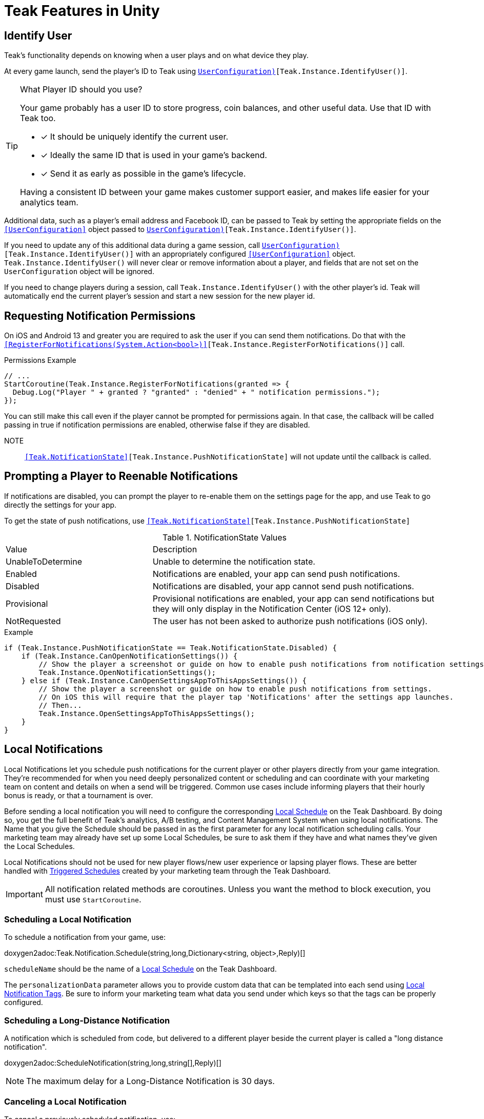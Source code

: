 = Teak Features in Unity
:page-aliases: working-with-unity.adoc


// TODO: Put an intro blurb here.


// ///////////////////////////////////////////////////////////////////////////////////////////////////////////////////////////////////////////////////
== Identify User

Teak's functionality depends on knowing when a user plays and on what device they play.

At every game launch, send the player's ID to Teak using `<<IdentifyUser(string,UserConfiguration)>>[Teak.Instance.IdentifyUser()]`.

[TIP]
.What Player ID should you use?
====
Your game probably has a user ID to store progress, coin balances, and other useful data. Use that ID with Teak too.

* [*] It should be uniquely identify the current user.
* [*] Ideally the same ID that is used in your game's backend.
* [*] Send it as early as possible in the game's lifecycle.

Having a consistent ID between your game makes customer support easier, and makes life easier for your analytics team.
====

Additional data, such as a player's email address and Facebook ID, can be passed to Teak by setting the appropriate fields on the `<<UserConfiguration>>` object passed to `<<IdentifyUser(string,UserConfiguration)>>[Teak.Instance.IdentifyUser()]`.

If you need to update any of this additional data during a game session, call `<<IdentifyUser(string,UserConfiguration)>>[Teak.Instance.IdentifyUser()]` with an appropriately configured `<<UserConfiguration>>` object. `Teak.Instance.IdentifyUser()` will never clear or remove information about a player, and fields that are not set on the `UserConfiguration` object will be ignored.

If you need to change players during a session, call `Teak.Instance.IdentifyUser()` with the other player's id. Teak will automatically end the current player's session and start a new session for the new player id.

// ///////////////////////////////////////////////////////////////////////////////////////////////////////////////////////////////////////////////////
== Requesting Notification Permissions

On iOS and Android 13 and greater you are required to ask the user if you can send them notifications. Do that with the `<<RegisterForNotifications(System.Action<bool>)>>[Teak.Instance.RegisterForNotifications()]` call.

.Permissions Example
[source,cs]
----
// ...
StartCoroutine(Teak.Instance.RegisterForNotifications(granted => {
  Debug.Log("Player " + granted ? "granted" : "denied" + " notification permissions.");
});
----

You can still make this call even if the player cannot be prompted for permissions again. In that case, the callback will be called passing in true if notification permissions are enabled, otherwise false if they are disabled.

NOTE:: `<<Teak.NotificationState>>[Teak.Instance.PushNotificationState]` will not update until the callback is called.

// ///////////////////////////////////////////////////////////////////////////////////////////////////////////////////////////////////////////////////
== Prompting a Player to Reenable Notifications

If notifications are disabled, you can prompt the player to re-enable them on the
settings page for the app, and use Teak to go directly the settings for your app.

To get the state of push notifications, use ``<<Teak.NotificationState>>[Teak.Instance.PushNotificationState]``

.NotificationState Values
[cols="1,2a"]
|===
|Value |Description
|UnableToDetermine |Unable to determine the notification state.

|Enabled |Notifications are enabled, your app can send push notifications.

|Disabled |Notifications are disabled, your app cannot send push notifications.

|Provisional |Provisional notifications are enabled, your app can send notifications but they will only display in the Notification Center (iOS 12+ only).

|NotRequested |The user has not been asked to authorize push notifications (iOS only).
|===

.Example
[source]
----
if (Teak.Instance.PushNotificationState == Teak.NotificationState.Disabled) {
    if (Teak.Instance.CanOpenNotificationSettings()) {
        // Show the player a screenshot or guide on how to enable push notifications from notification settings, then...
        Teak.Instance.OpenNotificationSettings();
    } else if (Teak.Instance.CanOpenSettingsAppToThisAppsSettings()) {
        // Show the player a screenshot or guide on how to enable push notifications from settings.
        // On iOS this will require that the player tap 'Notifications' after the settings app launches.
        // Then...
        Teak.Instance.OpenSettingsAppToThisAppsSettings();
    }
}
----

// ///////////////////////////////////////////////////////////////////////////////////////////////////////////////////////////////////////////////////
== Local Notifications

Local Notifications let you schedule push notifications for the current player or other players directly from your game integration. They're recommended
for when you need deeply personalized content or scheduling and can coordinate with your marketing team on content and details on when a send will be triggered.
Common use cases include informing players that their hourly bonus is ready, or that a tournament is over.

Before sending a local notification you will need to configure the corresponding xref:usage::scheduling.adoc#_local[Local Schedule, window=_blank] on the Teak Dashboard. By doing so, you get the full benefit of Teak's analytics, A/B testing, and Content Management System when using local notifications. The Name that you give the Schedule should be passed in as the first parameter for any local notification scheduling calls. Your marketing team may already have set up some Local Schedules, be sure to ask them if they have and what names they've given the Local Schedules.

Local Notifications should not be used for new player flows/new user experience or lapsing player flows. These are better handled with xref:usage::scheduling.adoc#_triggered[Triggered Schedules, window=_blank] created by your marketing team through the Teak Dashboard.

[IMPORTANT]
====
All notification related methods are coroutines. Unless you want the
method to block execution, you must use `StartCoroutine`.
====

=== Scheduling a Local Notification
To schedule a notification from your game, use:

doxygen2adoc:Teak.Notification.Schedule(string,long,Dictionary<string, object>,Reply)[]

``scheduleName`` should be the name of a xref:usage::scheduling.adoc#_local[Local Schedule, window=_blank] on the Teak Dashboard.

The ``personalizationData`` parameter allows you to provide custom data that can be templated into each send using xref:usage::custom-tags.adoc#_local_notification_tags[Local Notification Tags, window=_blank]. Be sure to inform your marketing team what data you send under which keys so that the tags can be properly configured.

=== Scheduling a Long-Distance Notification
A notification which is scheduled from code, but delivered to a different player
beside the current player is called a "long distance notification".

doxygen2adoc:ScheduleNotification(string,long,string[],Reply)[]

NOTE: The maximum delay for a Long-Distance Notification is 30 days.

=== Canceling a Local Notification
To cancel a previously scheduled notification, use:

doxygen2adoc:CancelScheduledNotification(string,Reply)[]

=== Canceling all Local Notifications

To cancel all previously scheduled local notifications, use:

doxygen2adoc:CancelAllScheduledNotifications(Reply)[]

NOTE: This call is processed asynchronously. If you immediately call
`TeakNotification.ScheduleNotification()` after calling
`TeakNotification.CancelAllScheduledNotifications()` it is possible for your
newly scheduled notification to also be canceled. We recommend waiting until the
callback has fired before scheduling any new notifications.


// ///////////////////////////////////////////////////////////////////////////////////////////////////////////////////////////////////////////////////
== Rewards

Whenever your game should grant a reward to a player Teak will let you know by sending
out an event to all listeners added to `<<OnReward>>[Teak.Instance.OnReward]`.

Teak does not provide any in-game UI to inform a player if they received a reward or not. You should
add a listener to `<<OnReward>>[Teak.Instance.OnReward]` which detects if the reward was granted or
denied, and informs the player what happened.

This callback will be concurrent with the xref:server-api::page$rewards/endpoint.adoc[Teak Reward Endpoint, window=_blank] server to server call.

.Example Reward Listener
[source]
----
void MyRewardListener(TeakReward reward)
{
    switch (reward.Status) {
        case TeakReward.RewardStatus.GrantReward: {
            // The user has been issued this reward by Teak
            foreach(KeyValuePair<string, object> entry in reward.Reward)
            {
                Debug.Log("[Teak Unity Cleanroom] OnReward -- Give the user " +
                    entry.Value + " instances of " + entry.Key);
            }
        }
        break;

        case TeakReward.RewardStatus.SelfClick: {
            // The user has attempted to claim a reward
            // from their own social post
        }
        break;

        case TeakReward.RewardStatus.AlreadyClicked: {
            // The user has already been issued this reward
        }
        break;

        case TeakReward.RewardStatus.TooManyClicks: {
            // The reward has already been claimed its
            // maximum number of times globally
        }
        break;

        case TeakReward.RewardStatus.ExceedMaxClicksForDay: {
            // The user has already claimed their maximum number of rewards
            // of this type for the day
        }
        break;

        case TeakReward.RewardStatus.Expired: {
            // This reward has expired and is no longer valid
        }
        break;

        case TeakReward.RewardStatus.InvalidPost: {
            // Teak does not recognize this reward id
        }
        break;
    }
}
----

And then adding it to the `Teak.Instance.OnReward` event during `Awake()` in any `MonoBehaviour`:

.Adding Listener to OnReward Event
[source]
----
void Awake()
{
    Teak.Instance.OnReward += MyRewardListener;
}
----

See <<TeakReward>> for more details.

// ///////////////////////////////////////////////////////////////////////////////////////////////////////////////////////////////////////////////////
== Universal Links

Teak's ShortLinks are an implementation of iOS Universal Links and Android App Links. These are links that open your game from a URL. Links can be incentivized with Rewards.

If the game is not installed on the device, the user will be directed to your game in the app store. On a desktop web browser, the user will be taken to the Desktop URL from your game settings.

Except for the last item, the setup for Short Links is covered in the getting started guide.

* [*] xref:quickstart/apple-apns.adoc#_enable_push_notifications_and_associated_domains[Associated Domains checkbox] is checked on the Apple Developer Site.
* [*] ShortLink Domain is setup in menu:Teak Dashboard[Settings, ShortLinks]
* [*] ShortLink Domain is copied to the xref:quickstart/install-sdk.adoc#_configure_teak_in_the_unity_editor[Teak settings in Unity].
* [*] Build Post-Processing is on.
* [ ] Set a **Desktop Game URL**

To set the Desktop Game URL, open the https://app.teak.io/[Teak Dashboard, window=_blank] for your game, navigate to menu:Settings[Facebook & Desktop Web, Desktop Links] and add the URL you want the browser to open when your links are clicked on desktop computers.

Once that is saved, you are setup to use Short Links. To confirm, xref:usage::page$links.adoc[create a new link] on the dashboard and click on it on your device. Your game should launch.

// ///////////////////////////////////////////////////////////////////////////////////////////////////////////////////////////////////////////////////
== Deep Links

Deep Linking with Teak is based on routes, which act like URLs. These routes
allow you to specify variables

You can add routes using:

doxygen2adoc:RegisterRoute(string,string,string,Action<Dictionary<string, object>>)[]

.Example
[source]
----
void Awake()
{
    Teak.Instance.RegisterRoute("/store/:sku", "Store", "Open the store to an SKU", (Dictionary<string, object> parameters) => {
        // Any URL query parameters, or path parameters will be contained in the dictionary
        Debug.Log("Open the store to this sku - " + parameters["sku"]);
    });
}
----

IMPORTANT: You need to register your deep link routes before you call `IdentifyUser`.

=== How Routes Work

Routes work like URLs where parts of the path can be a variable. In the example
above, the route is `/store/:sku`. Variables in the path are designated with `:`.
So, in the route `/store/:sku` there is a variable named `sku`.

This means that if the deep link used to launch the app was `/store/io.teak.test.dollar`
was used to open the app, it would call the function and assign the value `io.teak.test.dollar`
to the key `sku` in the dictionary that is passed in.

This dictionary will also contain any URL query parameters. For example:

    /store/io.teak.test.dollar?campaign=email

In this link, the value `io.teak.test.dollar` would be assigned to the key `sku`,
and the value `email` would be assigned to the key `campaign`.

// The route system that Teak uses is very flexible, let's look at a slightly more complicated example.

// What if we wanted to make a deep link which opened the game to a specific slot machine.

=== When Are Deep Links Executed

Deep links are passed to an application as part of the launch. The Teak SDK holds
onto the deep link information and waits until your app has finished launching,
and initializing. Deep links will be processed when your game calls `<<IdentifyUser(string,UserConfiguration)>>[Teak.Instance.IdentifyUser()]`

=== Using Deep Links

A Deep Link route may be added to any notification or email in the xref:usage::page$notifications.adoc#_ios_deep_link["Advanced", window=_blank] section when setting up a Message or Link. We recommend documenting what routes are implemented and how to use them, with examples, for your marketing team to add to notifications, emails, and links.

// ///////////////////////////////////////////////////////////////////////////////////////////////////////////////////////////////////////////////////
== Post Launch Summary

Each time your game launches, Teak will pass all of the information it has on the launch to you via the ``OnPostLaunchSummary`` event.

See <<TeakPostLaunchSummary>> for more details.

// ///////////////////////////////////////////////////////////////////////////////////////////////////////////////////////////////////////////////////
== Player Properties

Teak can store up to 16 numeric, and 16 string properties per player. These
properties can then be used for targeting.

You do not need to register the property in the Teak Dashboard prior to sending
them from your game, however you will need to register them in the Teak Dashboard
before using them in targeting.

=== Numeric Property
To set a numeric property, use::

doxygen2adoc:SetNumericAttribute(string,double)[]

.Example
[source]
----
Teak.Instance.SetNumericAttribute("coins", new_coin_balance);
----

=== String Property

To set a string property, use:

doxygen2adoc:SetNumericAttribute(string,string)[]

.Example
[source]
----
Teak.Instance.SetStringAttribute("last_slot", "amazing_slot_name");
----

// ///////////////////////////////////////////////////////////////////////////////////////////////////////////////////////////////////////////////////
== Custom Analytics Events

Teak tracks a number of analytics event by default and nothing extra is needed to track them.

// TODO: Fill out list of things Teak tracks by default.

Teak can also track custom analytics events which can then be used for targeting. These events are automatically batched by the Teak SDK, you do not need to perform your own batching.

=== Event Format

Teak events are a tuple of values, 'action', 'object type' and 'object instance'.
For example: ['LevelUp', 'Fishing', '13'].

Object instance, and object type are optional, but if you provide an object instance,
you must also provide an object type, for example ['FishCaught', null, '13'] is not allowed, but ['FishCaught', 'Salmon'] is allowed.

=== Tracking an Event

To track that an event occurred, use:

doxygen2adoc:TrackEvent(string,string,string)[]

.Example
[source]
----
Teak.Instance.TrackEvent("LevelUp", "Fishing", "13");
----

=== Incrementing Events

Incremented events are used for analytics which grow over time. You cannot provide negative values.

To increment an event, use:

doxygen2adoc:IncrementEvent(string,string,string,long)[]

.Examples
[source]
----
Teak.Instance.IncrementEvent("coin_sink", "slot", "Happy Land Slots", 25000);
Teak.Instance.IncrementEvent("spin", "slot", "Happy Land Slots", 1);
// <after the spin happens>
Teak.Instance.IncrementEvent("coin_source", "slot", "Happy Land Slots", 1000000);
----

// ///////////////////////////////////////////////////////////////////////////////////////////////////////////////////////////////////////////////////
== Reporting Facebook Payments Purchases

// TODO: Note auto reporting of payments on iOS and Android.

If you need to report purchases on Facebook Canvas from using any of the `FB.Canvas.Pay` methods, use:

doxygen2adoc:ReportCanvasPurchase(string)[]

.Example
[source]
----
FB.Canvas.PayWithProductId(
    this.testPurchaseSku,
    "purchaseiap",
    null,
    null,
    (IPayResult result) => {
        if(!string.IsNullOrEmpty(result.Error)) {
            Debug.LogError(result.Error);
        } else {
            Teak.Instance.ReportCanvasPurchase(result.RawResult);
        }
    }
);
----

// ///////////////////////////////////////////////////////////////////////////////////////////////////////////////////////////////////////////////////
== Logout

You can log out the current user using `Logout`. If the user is logged out, Teak
will not process deep links or rewards until a user is logged in, via `IdentifyUser`.


// ///////////////////////////////////////////////////////////////////////////////////////////////////////////////////////////////////////////////////
== Log Events

Teak communicates via semi-structured log events. You can view these in the device
logs, but we also expose an event that you can use to listen for these logs inside
Unity, as well as a wrapper class to help work with the log messages.

=== Getting Log Events from Teak

Create a handler for log events:
[source]
----
void HandleLogEvent(Dictionary<string, object> logData) {
    Debug.Log(new TeakLogEvent(logData));
}
----

And assign it to ``<<OnLogEvent>>``:
[source]
----
Teak.Instance.OnLogEvent += HandleLogEvent;
----

See <<TeakLogEvent>> for more details.
